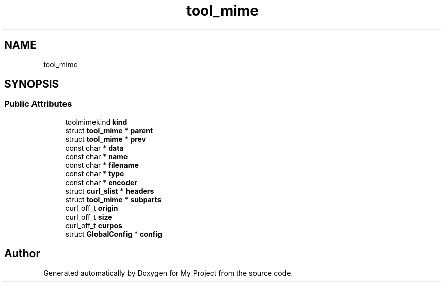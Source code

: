 .TH "tool_mime" 3 "Wed Feb 1 2023" "Version Version 0.0" "My Project" \" -*- nroff -*-
.ad l
.nh
.SH NAME
tool_mime
.SH SYNOPSIS
.br
.PP
.SS "Public Attributes"

.in +1c
.ti -1c
.RI "toolmimekind \fBkind\fP"
.br
.ti -1c
.RI "struct \fBtool_mime\fP * \fBparent\fP"
.br
.ti -1c
.RI "struct \fBtool_mime\fP * \fBprev\fP"
.br
.ti -1c
.RI "const char * \fBdata\fP"
.br
.ti -1c
.RI "const char * \fBname\fP"
.br
.ti -1c
.RI "const char * \fBfilename\fP"
.br
.ti -1c
.RI "const char * \fBtype\fP"
.br
.ti -1c
.RI "const char * \fBencoder\fP"
.br
.ti -1c
.RI "struct \fBcurl_slist\fP * \fBheaders\fP"
.br
.ti -1c
.RI "struct \fBtool_mime\fP * \fBsubparts\fP"
.br
.ti -1c
.RI "curl_off_t \fBorigin\fP"
.br
.ti -1c
.RI "curl_off_t \fBsize\fP"
.br
.ti -1c
.RI "curl_off_t \fBcurpos\fP"
.br
.ti -1c
.RI "struct \fBGlobalConfig\fP * \fBconfig\fP"
.br
.in -1c

.SH "Author"
.PP 
Generated automatically by Doxygen for My Project from the source code\&.
